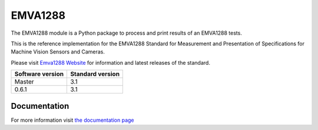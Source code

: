 EMVA1288
========

The EMVA1288 module is a Python package to process and print results of an
EMVA1288 tests.

This is the reference implementation for the EMVA1288 Standard for
Measurement and Presentation of Specifications for Machine Vision
Sensors and Cameras.

Please visit `Emva1288
Website <http://www.emva.org/standards-technology/emva-1288/>`__ for information
and latest releases of the standard.


+------------------+------------------+
| Software version | Standard version |
+==================+==================+
| Master           | 3.1              |
+------------------+------------------+
| 0.6.1            | 3.1              |
+------------------+------------------+



Documentation
-------------

For more information visit `the documentation page
<http://emva1288.readthedocs.io/en/latest/>`__
